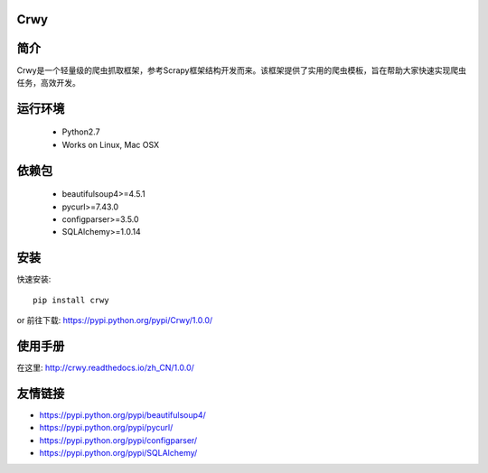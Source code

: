 Crwy
===================
.. image:: https://img.shields.io/pypi/v/Crwy.svg
   :target: https://pypi.python.org/pypi/Crwy
   :alt: PyPI Version
.. image:: https://travis-ci.org/wuyue92tree/crwy.svg?branch=1.0.0
   :target: https://travis-ci.org/wuyue92tree/crwy
   :alt: Build Status
.. image:: https://readthedocs.org/projects/crwy/badge/?version=1.0.0
   :target: http://crwy.readthedocs.io/zh_CN/1.0.0/?badge=1.0.0
   :alt: Documentation Status

简介
===================
Crwy是一个轻量级的爬虫抓取框架，参考Scrapy框架结构开发而来。该框架提供了实用的爬虫模板，旨在帮助大家快速实现爬虫任务，高效开发。

运行环境
===================

 * Python2.7
 * Works on Linux, Mac OSX

依赖包
===================
 * beautifulsoup4>=4.5.1
 * pycurl>=7.43.0
 * configparser>=3.5.0
 * SQLAlchemy>=1.0.14

安装
===================

快速安装::

    pip install crwy

or
前往下载: https://pypi.python.org/pypi/Crwy/1.0.0/

使用手册
===================
在这里: http://crwy.readthedocs.io/zh_CN/1.0.0/

友情链接
===================
- https://pypi.python.org/pypi/beautifulsoup4/
- https://pypi.python.org/pypi/pycurl/
- https://pypi.python.org/pypi/configparser/
- https://pypi.python.org/pypi/SQLAlchemy/
